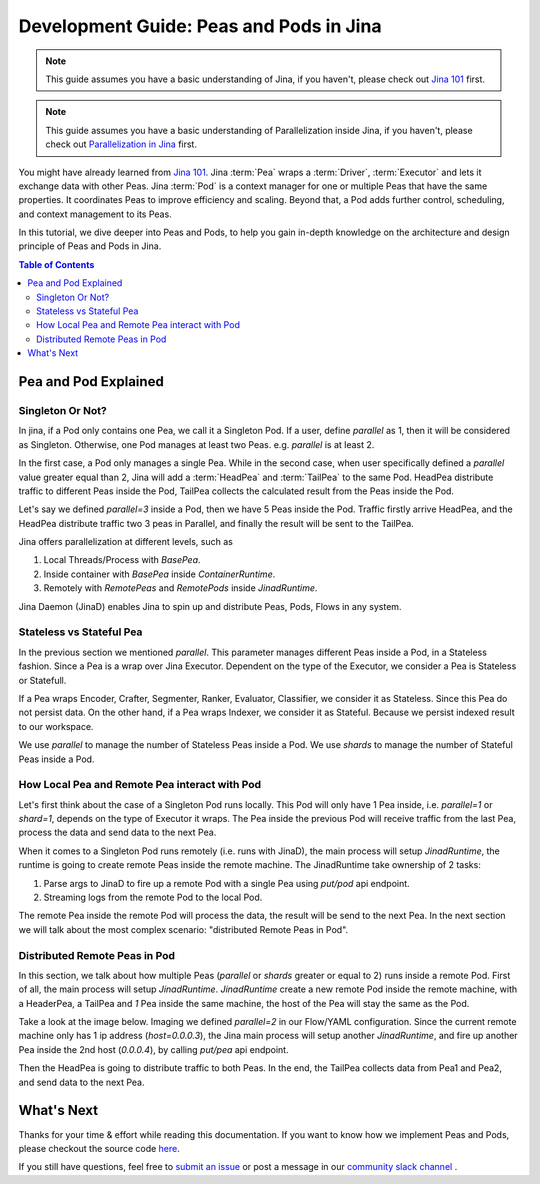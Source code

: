 Development Guide: Peas and Pods in Jina
=========================================

.. meta::
   :description: Development Guide: Peas and Pods in Jina
   :keywords: Jina, pea, pod

.. note:: This guide assumes you have a basic understanding of Jina, if you haven't, please check out `Jina 101 <https://101.jina.ai>`_ first.
.. note:: This guide assumes you have a basic understanding of Parallelization inside Jina, if you haven't, please check out `Parallelization in Jina <../parallel>`_ first.

You might have already learned from `Jina 101 <../101.rst>`_.
Jina :term:`Pea` wraps a :term:`Driver`, :term:`Executor` and lets it exchange data with other Peas.
Jina :term:`Pod` is a context manager for one or multiple Peas that have the same properties.
It coordinates Peas to improve efficiency and scaling.
Beyond that, a Pod adds further control, scheduling, and context management to its Peas.

In this tutorial, we dive deeper into Peas and Pods,
to help you gain in-depth knowledge on the architecture and design principle of Peas and Pods in Jina.

.. contents:: Table of Contents
    :depth: 3

Pea and Pod Explained
^^^^^^^^^^^^^^^^^^^^^^^

Singleton Or Not?
------------------

In jina, if a Pod only contains one Pea, we call it a Singleton Pod.
If a user, define `parallel` as 1, then it will be considered as Singleton.
Otherwise, one Pod manages at least two Peas. e.g. `parallel` is at least 2.

In the first case, a Pod only manages a single Pea.
While in the second case, when user specifically defined a `parallel` value greater equal than 2,
Jina will add a :term:`HeadPea` and :term:`TailPea` to the same Pod.
HeadPea distribute traffic to different Peas inside the Pod,
TailPea collects the calculated result from the Peas inside the Pod.

Let's say we defined `parallel=3` inside a Pod,
then we have 5 Peas inside the Pod.
Traffic firstly arrive HeadPea, and the HeadPea distribute traffic two 3 peas in Parallel,
and finally the result will be sent to the TailPea.

Jina offers parallelization at different levels, such as

1. Local Threads/Process with `BasePea`.
2. Inside container with `BasePea` inside `ContainerRuntime`.
3. Remotely with `RemotePeas` and `RemotePods` inside `JinadRuntime`.

Jina Daemon (JinaD) enables Jina to spin up and distribute Peas, Pods, Flows in any system.

Stateless vs Stateful Pea
---------------------------

In the previous section we mentioned `parallel`.
This parameter manages different Peas inside a Pod,
in a Stateless fashion.
Since a Pea is a wrap over Jina Executor.
Dependent on the type of the Executor, we consider a Pea is Stateless or Statefull.

If a Pea wraps Encoder, Crafter, Segmenter, Ranker, Evaluator, Classifier, we consider it as Stateless.
Since this Pea do not persist data.
On the other hand, if a Pea wraps Indexer, we consider it as Stateful.
Because we persist indexed result to our workspace.

We use `parallel` to manage the number of Stateless Peas inside a Pod.
We use `shards` to manage the number of Stateful Peas inside a Pod.

How Local Pea and Remote Pea interact with Pod
-----------------------------------------------

Let's first think about the case of a Singleton Pod runs locally.
This Pod will only have 1 Pea inside, i.e. `parallel=1` or `shard=1`,
depends on the type of Executor it wraps.
The Pea inside the previous Pod will receive traffic from the last Pea,
process the data and send data to the next Pea.

When it comes to a Singleton Pod runs remotely (i.e. runs with JinaD),
the main process will setup `JinadRuntime`,
the runtime is going to create remote Peas inside the remote machine.
The JinadRuntime take ownership of 2 tasks:

1. Parse args to JinaD to fire up a remote Pod with a single Pea using `put/pod` api endpoint.
2. Streaming logs from the remote Pod to the local Pod.

The remote Pea inside the remote Pod will process the data,
the result will be send to the next Pea.
In the next section we will talk about the most complex scenario: "distributed Remote Peas in Pod".

Distributed Remote Peas in Pod
-------------------------------

In this section, we talk about how multiple Peas (`parallel` or `shards` greater or equal to 2) runs inside a remote Pod.
First of all, the main process will setup `JinadRuntime`.
`JinadRuntime` create a new remote Pod inside the remote machine, with a HeaderPea,
a TailPea and `1` Pea inside the same machine,
the host of the Pea will stay the same as the Pod.

Take a look at the image below.
Imaging we defined `parallel=2` in our Flow/YAML configuration.
Since the current remote machine only has 1 ip address (`host=0.0.0.3`),
the Jina main process will setup another `JinadRuntime`,
and fire up another Pea inside the 2nd host (`0.0.0.4`),
by calling `put/pea` api endpoint.

.. image:: ./images/remote-peas-in-pod.png
  :width: 600
  :alt: remote peas in pod
  :align: center

Then the HeadPea is going to distribute traffic to both Peas.
In the end, the TailPea collects data from Pea1 and Pea2,
and send data to the next Pea.

What's Next
^^^^^^^^^^^^

Thanks for your time & effort while reading this documentation.
If you want to know how we implement Peas and Pods,
please checkout the source code `here <https://github.com/jina-ai/jina/tree/master/jina/peapods>`_.

If you still have questions, feel free to `submit an issue <https://github.com/jina-ai/jina/issues>`_ or post a message in our `community slack channel <https://docs.jina.ai/chapters/CONTRIBUTING.html#join-us-on-slack>`_ .
